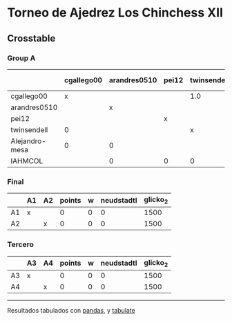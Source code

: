 * Torneo de Ajedrez Los Chinchess XII

** Crosstable

*** Group A
|                | cgallego00   | arandres0510   | pei12   | twinsendell   | Alejandro-mesa   | IAHMCOL   |   points |   w |   neudstadtl |   glicko_2 |
|----------------+--------------+----------------+---------+---------------+------------------+-----------+----------+-----+--------------+------------|
| cgallego00     | x            |                |         | 1.0           | 1.0              |           |        2 |   0 |            1 |       1882 |
| arandres0510   |              | x              |         |               | 1.0              | 1.0       |        2 |   0 |            0 |       1747 |
| pei12          |              |                | x       |               |                  | 1.0       |        1 |   0 |            0 |       2008 |
| twinsendell    | 0            |                |         | x             |                  | 1.0       |        1 |   0 |            0 |       1821 |
| Alejandro-mesa | 0            | 0              |         |               | x                |           |        0 |   0 |            0 |       1493 |
| IAHMCOL        |              | 0              | 0       | 0             |                  | x         |        0 |   0 |            0 |       1255 |

*** Final
|    | A1   | A2   |   points |   w |   neudstadtl |   glicko_2 |
|----+------+------+----------+-----+--------------+------------|
| A1 | x    |      |        0 |   0 |            0 |       1500 |
| A2 |      | x    |        0 |   0 |            0 |       1500 |

*** Tercero
|    | A3   | A4   |   points |   w |   neudstadtl |   glicko_2 |
|----+------+------+----------+-----+--------------+------------|
| A3 | x    |      |        0 |   0 |            0 |       1500 |
| A4 |      | x    |        0 |   0 |            0 |       1500 |

-------
Resultados tabulados con [[https://pandas.pydata.org/][pandas]], y [[https://pypi.org/project/tabulate/][tabulate]]